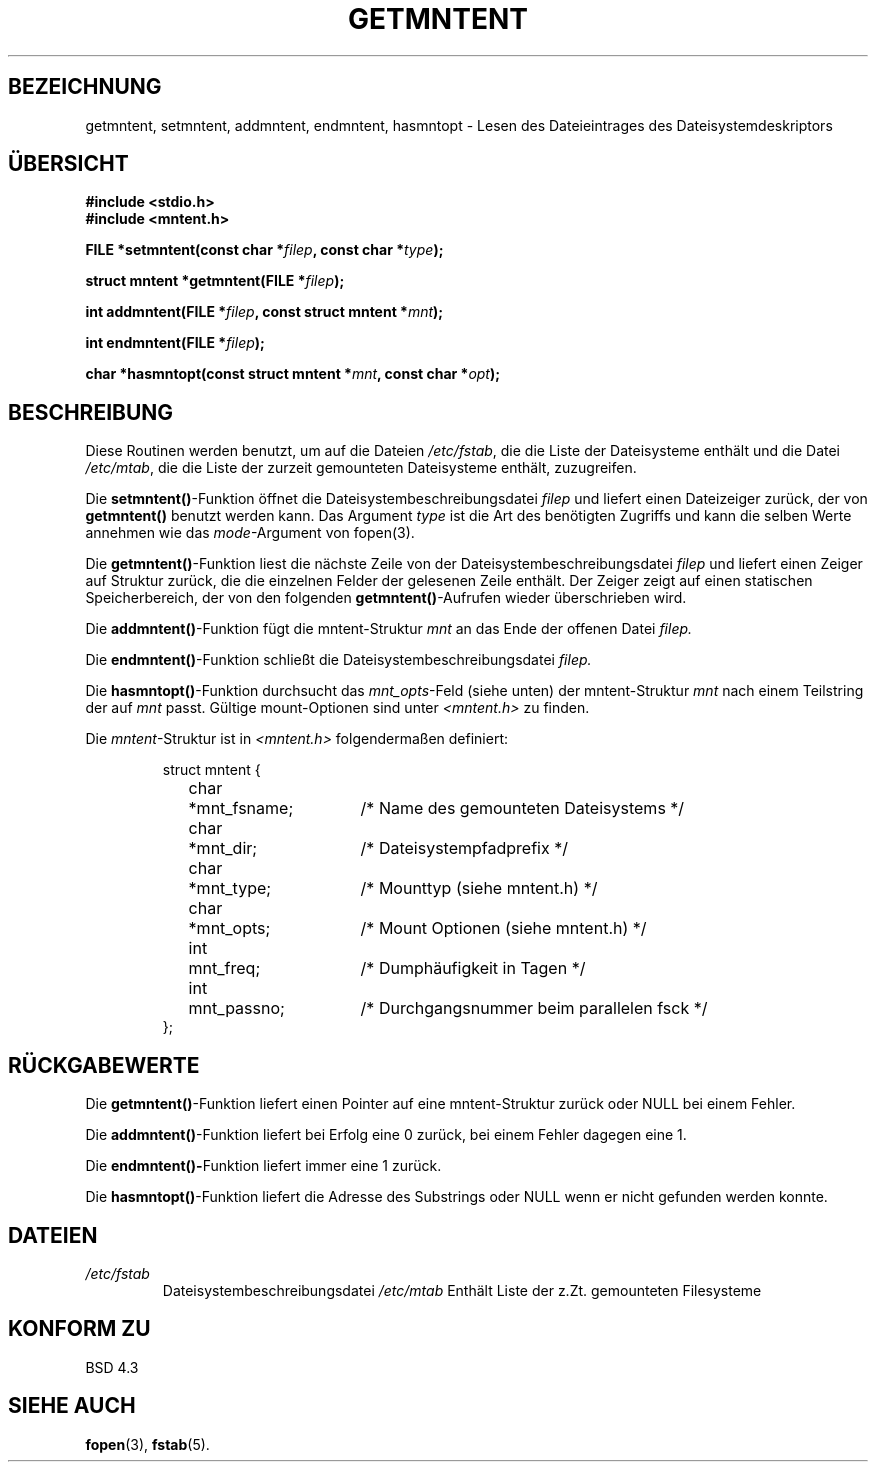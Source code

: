 .\" Copyright 1993 David Metcalfe (david@prism.demon.co.uk)
.\"
.\" Permission is granted to make and distribute verbatim copies of this
.\" manual provided the copyright notice and this permission notice are
.\" preserved on all copies.
.\"
.\" Permission is granted to copy and distribute modified versions of this
.\" manual under the conditions for verbatim copying, provided that the
.\" entire resulting derived work is distributed under the terms of a
.\" permission notice identical to this one
.\" 
.\" Since the Linux kernel and libraries are constantly changing, this
.\" manual page may be incorrect or out-of-date.  The author(s) assume no
.\" responsibility for errors or omissions, or for damages resulting from
.\" the use of the information contained herein.  The author(s) may not
.\" have taken the same level of care in the production of this manual,
.\" which is licensed free of charge, as they might when working
.\" professionally.
.\" 
.\" Formatted or processed versions of this manual, if unaccompanied by
.\" the source, must acknowledge the copyright and authors of this work.
.\"
.\" References consulted:
.\"     Linux libc source code
.\"     Lewine's _POSIX Programmer's Guide_ (O'Reilly & Associates, 1991)
.\"     386BSD man pages
.\" Modified Sat Jul 24 21:46:57 1993 by Rik Faith <faith@cs.unc.edu>
.\" Translated into german 05 August 1996 by Markus Kaufmann
.\"                                        <markus.kaufmann@gmx.de>
.\"
.TH GETMNTENT 3  "6. Juni 1996" "" "Linux Bibliotheksfunktionen"
.SH BEZEICHNUNG
getmntent, setmntent, addmntent, endmntent, hasmntopt \- Lesen des
Dateieintrages des Dateisystemdeskriptors
.SH ÜBERSICHT
.nf
.B #include <stdio.h>
.B #include <mntent.h>
.sp
.BI "FILE *setmntent(const char *" filep ", const char *" type );
.sp
.BI "struct mntent *getmntent(FILE *" filep );
.sp
.BI "int addmntent(FILE *" filep ", const struct mntent *" mnt );
.sp
.BI "int endmntent(FILE *" filep );
.sp
.BI "char *hasmntopt(const struct mntent *" mnt ", const char *" opt );
.fi
.SH BESCHREIBUNG
Diese Routinen werden benutzt, um auf die Dateien
.IR /etc/fstab ,
die die Liste der Dateisysteme enthält und die Datei
.IR /etc/mtab ,
die die Liste der zurzeit gemounteten Dateisysteme enthält, zuzugreifen.
.PP
Die
.BR setmntent() -Funktion
öffnet die Dateisystembeschreibungsdatei
.I filep
und liefert einen Dateizeiger zurück, der von 
.B getmntent()
benutzt werden kann.
Das Argument 
.I type
ist die Art des benötigten Zugriffs und kann die selben Werte annehmen
wie das
.IR mode -Argument 
von fopen(3).
.PP
Die 
.BR getmntent() -Funktion
liest die nächste Zeile von der Dateisystembeschreibungsdatei
.I filep
und liefert einen Zeiger auf Struktur zurück, die die einzelnen Felder der
gelesenen Zeile enthält.
Der Zeiger zeigt auf einen statischen Speicherbereich, der von den folgenden 
.BR getmntent() -Aufrufen
wieder überschrieben wird.
.PP
Die
.BR addmntent() -Funktion
fügt die mntent-Struktur 
.I mnt
an das Ende der offenen Datei
.I filep.
.PP
Die 
.BR endmntent() -Funktion
schließt die Dateisystembeschreibungsdatei
.I filep.
.PP
Die 
.BR hasmntopt() -Funktion
durchsucht das
.IR mnt_opts -Feld
(siehe unten)
der mntent-Struktur
.I mnt
nach einem Teilstring der auf
.I mnt
passt.
Gültige mount-Optionen sind unter
.I <mntent.h>
zu finden.
.PP
Die
.IR mntent -Struktur
ist in
.I <mntent.h>
folgendermaßen definiert:
.sp
.RS
.nf
.ne 8
.ta 8n 16n 32n
struct mntent {
	char 	*mnt_fsname;	/* Name des gemounteten Dateisystems */
	char	*mnt_dir;	/* Dateisystempfadprefix */
	char	*mnt_type;	/* Mounttyp (siehe mntent.h) */
	char	*mnt_opts;	/* Mount Optionen (siehe mntent.h) */
	int	mnt_freq;	/* Dumphäufigkeit in Tagen */
     	int	mnt_passno;	/* Durchgangsnummer beim parallelen fsck */
};
.ta
.fi
.RE
.SH "RÜCKGABEWERTE"
Die 
.BR getmntent() -Funktion 
liefert einen Pointer auf eine mntent-Struktur
zurück oder NULL bei einem Fehler. 
.PP
Die 
.BR addmntent() -Funktion 
liefert bei Erfolg eine 0 zurück, bei einem Fehler
dagegen eine 1.
.PP
Die
.BR endmntent()- Funktion 
liefert immer eine 1 zurück.
.PP
Die 
.BR hasmntopt() -Funktion
liefert die Adresse des Substrings oder NULL wenn er nicht gefunden 
werden konnte.
.SH DATEIEN
.TP
.I /etc/fstab
Dateisystembeschreibungsdatei
.I /etc/mtab
Enthält Liste der z.Zt. gemounteten Filesysteme
.fi
.SH "KONFORM ZU"
BSD 4.3
.SH "SIEHE AUCH"
.BR fopen (3),
.BR fstab (5).
